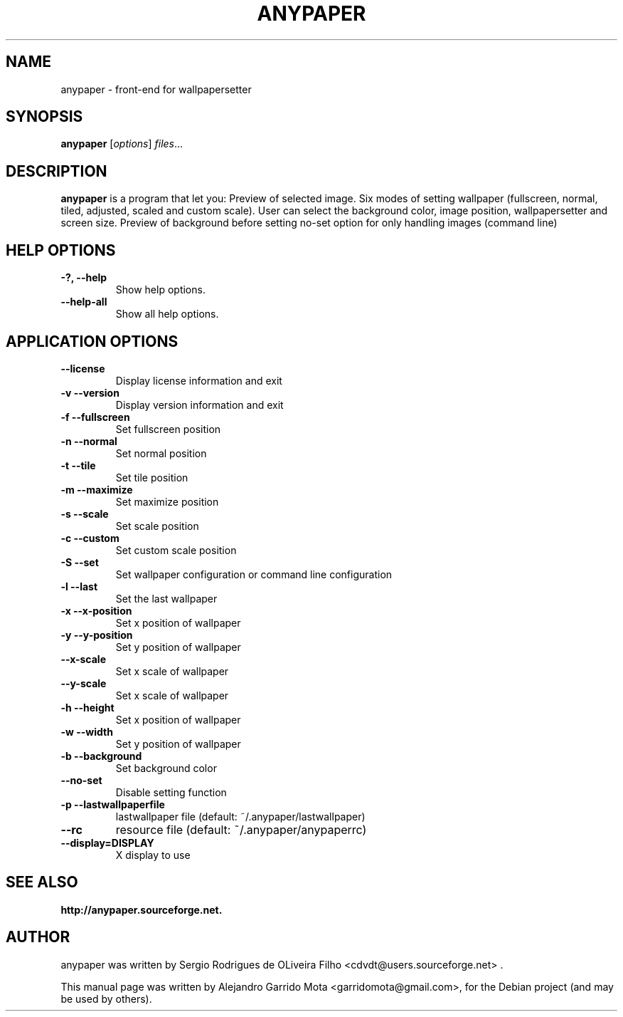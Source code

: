 .\"                                      Hey, EMACS: -*- nroff -*-
.\" First parameter, NAME, should be all caps
.\" Second parameter, SECTION, should be 1-8, maybe w/ subsection
.\" other parameters are allowed: see man(7), man(1)
.TH ANYPAPER 1 "May 10, 2009"
.\" Please adjust this date whenever revising the manpage.
.\"
.\" Some roff macros, for reference:
.\" .nh        disable hyphenation
.\" .hy        enable hyphenation
.\" .ad l      left justify
.\" .ad b      justify to both left and right margins
.\" .nf        disable filling
.\" .fi        enable filling
.\" .br        insert line break
.\" .sp <n>    insert n+1 empty lines
.\" for manpage-specific macros, see man(7)
.SH NAME
anypaper \- front-end for wallpapersetter 
.SH SYNOPSIS
.B anypaper
.RI [ options ] " files" ...
.SH DESCRIPTION
.\" TeX users may be more comfortable with the \fB<whatever>\fP and
.\" \fI<whatever>\fP escape sequences to invode bold face and italics,
.\" respectively.
\fBanypaper\fP is a program that let you: Preview of selected image. Six modes of setting wallpaper (fullscreen, normal, tiled, adjusted, scaled and custom scale). User can select the  background color, image position, wallpapersetter and screen size. Preview of background before setting no-set option for only handling images (command line)
 
.SH HELP OPTIONS
.TP
.B \-?, \-\-help
Show help options.
.TP
.B \-\-help-all
Show all help options.

.SH APPLICATION OPTIONS

.TP
.B \-\-license
Display license information and exit
.TP
.B \-v \-\-version
Display version information and exit
.TP
.B \-f \-\-fullscreen
Set fullscreen position
.TP
.B \-n \-\-normal
Set normal position
.TP
.B \-t \-\-tile
Set tile position
.TP
.B \-m \-\-maximize
Set maximize position
.TP
.B \-s \-\-scale
Set scale position
.TP
.B \-c \-\-custom
Set custom scale position
.TP
.B \-S \-\-set
Set wallpaper configuration or command line configuration
.TP
.B \-l \-\-last
Set the last wallpaper
.TP
.B \-x \-\-x\-position
Set x position of wallpaper
.TP
.B \-y \-\-y\-position
Set y position of wallpaper
.TP
.B \-\-x-scale
Set x scale of wallpaper
.TP
.B \-\-y-scale
Set x scale of wallpaper
.TP
.B \-h \-\-height
Set x position of wallpaper
.TP
.B \-w \-\-width
Set y position of wallpaper
.TP
.B \-b \-\-background
Set background color
.TP
.B \-\-no\-set
Disable setting function
.TP
.B \-p \-\-lastwallpaperfile
lastwallpaper file (default: ~/.anypaper/lastwallpaper)
.TP
.B \-\-rc
resource file (default: ~/.anypaper/anypaperrc)
.TP
.B \-\-display=DISPLAY
X display to use

.SH SEE ALSO
.BR http://anypaper.sourceforge.net.
.br
.SH AUTHOR
anypaper was written by Sergio Rodrigues de OLiveira Filho <cdvdt@users.sourceforge.net> .
.PP
This manual page was written by Alejandro Garrido Mota <garridomota@gmail.com>,
for the Debian project (and may be used by others).
